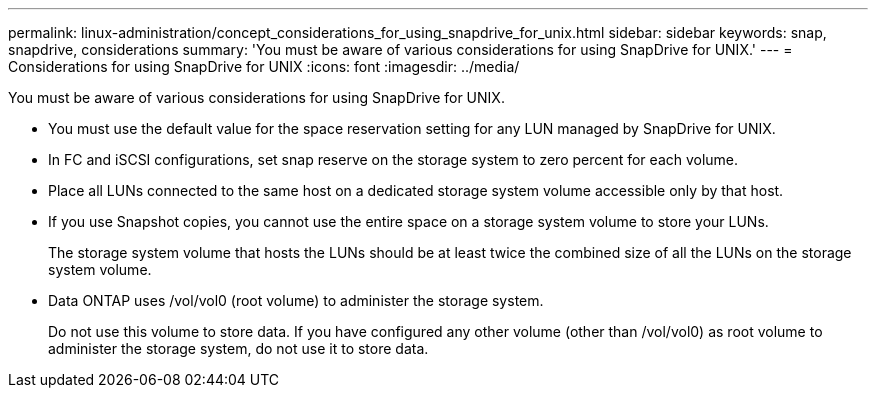 ---
permalink: linux-administration/concept_considerations_for_using_snapdrive_for_unix.html
sidebar: sidebar
keywords: snap, snapdrive, considerations
summary: 'You must be aware of various considerations for using SnapDrive for UNIX.'
---
= Considerations for using SnapDrive for UNIX
:icons: font
:imagesdir: ../media/

[.lead]
You must be aware of various considerations for using SnapDrive for UNIX.

* You must use the default value for the space reservation setting for any LUN managed by SnapDrive for UNIX.
* In FC and iSCSI configurations, set snap reserve on the storage system to zero percent for each volume.
* Place all LUNs connected to the same host on a dedicated storage system volume accessible only by that host.
* If you use Snapshot copies, you cannot use the entire space on a storage system volume to store your LUNs.
+
The storage system volume that hosts the LUNs should be at least twice the combined size of all the LUNs on the storage system volume.

* Data ONTAP uses /vol/vol0 (root volume) to administer the storage system.
+
Do not use this volume to store data. If you have configured any other volume (other than /vol/vol0) as root volume to administer the storage system, do not use it to store data.
